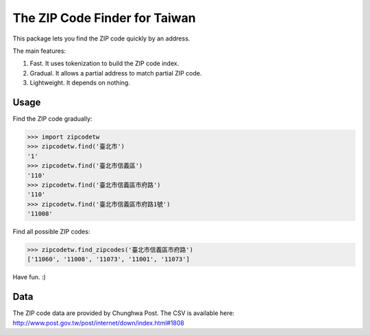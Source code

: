 The ZIP Code Finder for Taiwan
==============================

This package lets you find the ZIP code quickly by an address.

The main features:

1. Fast. It uses tokenization to build the ZIP code index.
2. Gradual. It allows a partial address to match partial ZIP code.
3. Lightweight. It depends on nothing.

Usage
-----

Find the ZIP code gradually:

>>> import zipcodetw
>>> zipcodetw.find('臺北市')
'1'
>>> zipcodetw.find('臺北市信義區')
'110'
>>> zipcodetw.find('臺北市信義區市府路')
'110'
>>> zipcodetw.find('臺北市信義區市府路1號')
'11008'

Find all possible ZIP codes:

>>> zipcodetw.find_zipcodes('臺北市信義區市府路')
['11060', '11008', '11073', '11001', '11073']

Have fun. :)

Data
----

The ZIP code data are provided by Chunghwa Post. The CSV is available here: http://www.post.gov.tw/post/internet/down/index.html#1808
